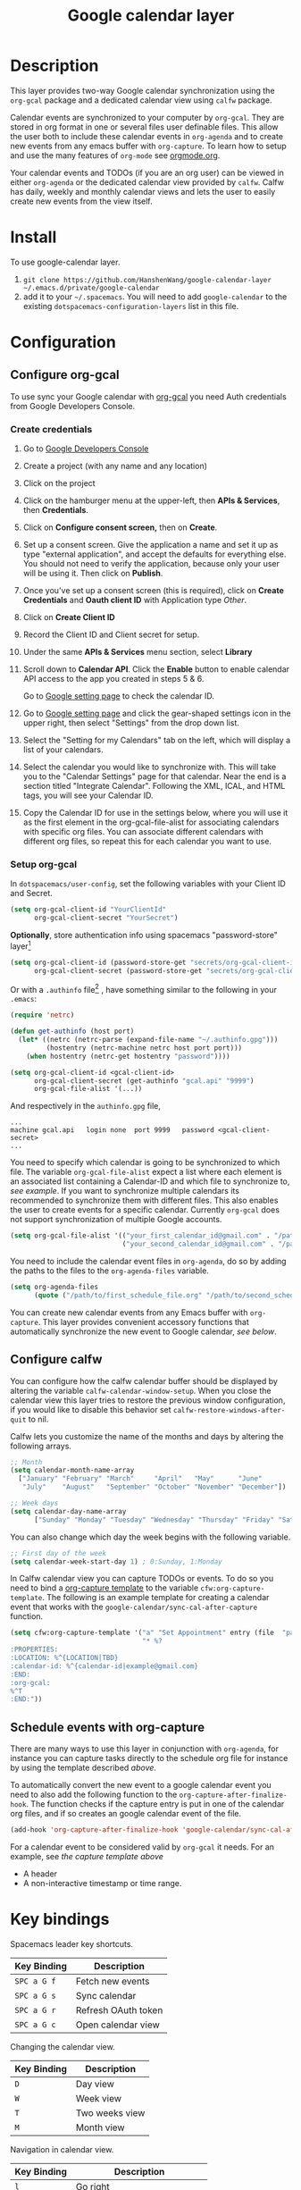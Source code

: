 #+TITLE: Google calendar layer
#+STARTUP: showall

[[file:./img/gcal.png]]
* Table of Contents                                        :TOC_4_gh:noexport:
- [[#description][Description]]
- [[#install][Install]]
- [[#configuration][Configuration]]
  - [[#configure-org-gcal][Configure org-gcal]]
    - [[#create-credentials][Create credentials]]
    - [[#setup-org-gcal][Setup org-gcal]]
  - [[#configure-calfw][Configure calfw]]
  - [[#schedule-events-with-org-capture][Schedule events with org-capture]]
- [[#key-bindings][Key bindings]]
- [[#footnotes][Footnotes]]

* Description
This layer provides two-way Google calendar synchronization using the =org-gcal= package and a dedicated calendar view using =calfw= package.

Calendar events are synchronized to your computer by =org-gcal=. They are stored in org format in one or several files user definable files. This allow the user both to include these calendar events in =org-agenda= and to create new events from any emacs buffer with =org-capture=. To learn how to setup and use the many features of =org-mode= see [[http://orgmode.org/][orgmode.org]].

Your calendar events and TODOs (if you are an org user) can be viewed in either =org-agenda= or the dedicated calendar view provided by =calfw=. Calfw has daily, weekly and monthly calendar views and lets the user to easily create new events from the view itself.

* Install
To use google-calendar layer.

1. =git clone https://github.com/HanshenWang/google-calendar-layer ~/.emacs.d/private/google-calendar=
2. add it to your =~/.spacemacs=. You will need to add =google-calendar= to the existing =dotspacemacs-configuration-layers= list in this file.

* Configuration
** Configure org-gcal
To use sync your Google calendar with [[https://github.com/myuhe/org-gcal.el][org-gcal]] you need Auth credentials from Google Developers Console.

*** Create credentials
1. Go to [[https://console.developers.google.com/project][Google Developers Console]]

2. Create a project (with any name and any location)

3. Click on the project

4. Click on the hamburger menu at the upper-left, then *APIs & Services*, then
   *Credentials*.

5. Click on *Configure consent screen,* then on *Create*.

6. Set up a consent screen. Give the application a name and set it up as type
   "external application", and accept the defaults for everything else. You
   should not need to verify the application, because only your user will be
   using it. Then click on *Publish*.

7. Once you've set up a consent screen (this is required), click on *Create
   Credentials* and *Oauth client ID* with Application type /Other/.

8. Click on *Create Client ID*

9. Record the Client ID and Client secret for setup.

10. Under the same *APIs & Services* menu section, select *Library*

11. Scroll down to *Calendar API*. Click the *Enable* button to enable calendar
    API access to the app you created in steps 5 & 6.

    Go to [[https://www.google.com/calendar/render][Google setting page]] to check the calendar ID.

12. Go to [[https://www.google.com/calendar/render][Google setting page]] and click the gear-shaped settings icon in the
    upper right, then select "Settings" from the drop down list.

13. Select the "Setting for my Calendars" tab on the left, which will
    display a list of your calendars.

14. Select the calendar you would like to synchronize with. This will
    take you to the "Calendar Settings" page for that calendar. Near
    the end is a section titled "Integrate Calendar". Following the XML,
    ICAL, and HTML tags, you will see your Calendar ID.

15. Copy the Calendar ID for use in the settings below, where you will
    use it as the first element in the org-gcal-file-alist for
    associating calendars with specific org files. You can associate
    different calendars with different org files, so repeat this for
    each calendar you want to use.

*** Setup org-gcal
In =dotspacemacs/user-config=, set the following variables with your Client ID and Secret.
#+BEGIN_SRC emacs-lisp
  (setq org-gcal-client-id "YourClientId"
        org-gcal-client-secret "YourSecret")
#+END_SRC

*Optionally*, store authentication info using spacemacs "password-store" layer[fn:1]

#+begin_src emacs-lisp
  (setq org-gcal-client-id (password-store-get "secrets/org-gcal-client-id")
        org-gcal-client-secret (password-store-get "secrets/org-gcal-client-secret"))
#+end_src

Or with a =.authinfo= file[fn:2] , have something similar to the following in your =.emacs=:

#+begin_src emacs-lisp
  (require 'netrc)

  (defun get-authinfo (host port)
    (let* ((netrc (netrc-parse (expand-file-name "~/.authinfo.gpg")))
           (hostentry (netrc-machine netrc host port port)))
      (when hostentry (netrc-get hostentry "password"))))

  (setq org-gcal-client-id <gcal-client-id>
        org-gcal-client-secret (get-authinfo "gcal.api" "9999")
        org-gcal-file-alist '(...))
#+end_src

And respectively in the =authinfo.gpg= file,

#+begin_src text
...
machine gcal.api   login none  port 9999   password <gcal-client-secret>
...
#+end_src

You need to specify which calendar is going to be synchronized to which file.
The variable =org-gcal-file-alist= expect a list where each element is an
associated list containing a Calendar-ID and which file to synchronize to, [[org-gcal-cals][see
example]]. If you want to synchronize multiple calendars its recommended to
synchronize them with different files. This also enables the user to create
events for a specific calendar. Currently =org-gcal= does not support
synchronization of multiple Google accounts.

#+NAME: org-gcal-cals
#+BEGIN_SRC emacs-lisp
  (setq org-gcal-file-alist '(("your_first_calendar_id@gmail.com" . "/path/to/first_schedule_file.org")
                              ("your_second_calendar_id@gmail.com" . "/path/to/second_schedule_file.org")))
#+END_SRC

You need to include the calendar event files in =org-agenda=, do so by adding the paths to the files to the =org-agenda-files= variable.

#+BEGIN_SRC emacs-lisp
  (setq org-agenda-files
        (quote ("/path/to/first_schedule_file.org" "/path/to/second_schedule_file.org")))
#+END_SRC

You can create new calendar events from any Emacs buffer with =org-capture=. This layer provides convenient accessory functions that automatically synchronize the new event to Google calendar, [[*Schedule events with org-capture][see below]].

** Configure calfw
You can configure how the calfw calendar buffer should be displayed by altering the variable =calfw-calendar-window-setup=. When you close the calendar view this layer tries to restore the previous window configuration, if you would like to disable this behavior set =calfw-restore-windows-after-quit= to nil.

Calfw lets you customize the name of the months and days by altering the following arrays.
#+BEGIN_SRC emacs-lisp
  ;; Month
  (setq calendar-month-name-array
    ["January" "February" "March"     "April"   "May"      "June"
     "July"    "August"   "September" "October" "November" "December"])

  ;; Week days
  (setq calendar-day-name-array
        ["Sunday" "Monday" "Tuesday" "Wednesday" "Thursday" "Friday" "Saturday"])
#+END_SRC

You can also change which day the week begins with the following variable.
#+BEGIN_SRC emacs-lisp
  ;; First day of the week
  (setq calendar-week-start-day 1) ; 0:Sunday, 1:Monday
#+END_SRC

In Calfw calendar view you can capture TODOs or events. To do so you need to bind a [[http://orgmode.org/manual/Capture-templates.html][org-capture template]] to the variable =cfw:org-capture-template=. The following is an example template for creating a calendar event that works with the =google-calendar/sync-cal-after-capture= function.
#+NAME: org-event-schedule
#+BEGIN_SRC emacs-lisp
  (setq cfw:org-capture-template '("a" "Set Appointment" entry (file  "path/to/a/schedule/file.org" )
                                   "* %?
  :PROPERTIES:
  :LOCATION: %^{LOCATION|TBD}
  :calendar-id: %^{calendar-id|example@gmail.com}
  :END:
  :org-gcal:
  %^T
  :END:"))
#+END_SRC

** Schedule events with org-capture
There are many ways to use this layer in conjunction with =org-agenda=, for instance you can capture tasks directly to the schedule org file for instance by using the template described [[org-event-schedule][above]].

To automatically convert the new event to a google calendar event you need to
also add the following function to the =org-capture-after-finalize-hook=. The function checks if the capture entry is put in one of the calendar org files, and if so creates an google calendar event of the file.
#+BEGIN_SRC emacs-lisp
  (add-hook 'org-capture-after-finalize-hook 'google-calendar/sync-cal-after-capture)
#+END_SRC

For a calendar event to be considered valid by =org-gcal= it needs. For an
example, see [[org-event-schedule][the capture template above]]
 - A header
 - A non-interactive timestamp or time range.

* Key bindings
Spacemacs leader key shortcuts.
| Key Binding | Description                |
|-------------+----------------------------|
| ~SPC a G f~ | Fetch new events           |
| ~SPC a G s~ | Sync calendar              |
| ~SPC a G r~ | Refresh OAuth token        |
| ~SPC a G c~ | Open calendar view         |

Changing the calendar view.
| Key Binding | Description                 |
|-------------+-----------------------------|
| ~D~         | Day view                    |
| ~W~         | Week view                   |
| ~T~         | Two weeks view              |
| ~M~         | Month view                  |

Navigation in calendar view.
| Key Binding | Description                |
|-------------+----------------------------|
| ~l~         | Go right                   |
| ~h~         | Go left                    |
| ~k~         | Go up                      |
| ~j~         | Go down                    |
| ~n~         | Next week                  |
| ~p~         | Previous week              |
| ~N~         | Next month                 |
| ~P~         | Previous month             |
| ~t~         | Today                      |
| ~g~         | Absolute date (YYYY/MM/DD) |
| ~TAB~       | Next item in a day         |

Actions you can perform in calendar view.
| Key Binding | Description                 |
|-------------+-----------------------------|
| ~c~         | Capture new event           |
| ~v~         | Pop-up detail agenda buffer |
| ~r~         | Refresh buffer              |
| ~RET~       | Jump                        |
| ~q~         | Quit calendar view          |

* Footnotes
[fn:1] https://github.com/mhkc/google-calendar-layer/issues/1

[fn:2] [[https://github.com/myuhe/org-gcal.el/issues/47][myuhe/org-gcal.el#47 Support loading credentials from .authinfo]]
